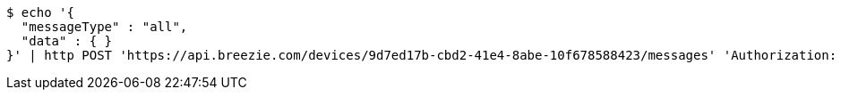 [source,bash]
----
$ echo '{
  "messageType" : "all",
  "data" : { }
}' | http POST 'https://api.breezie.com/devices/9d7ed17b-cbd2-41e4-8abe-10f678588423/messages' 'Authorization: Bearer:0b79bab50daca910b000d4f1a2b675d604257e42' 'Content-Type:application/json;charset=UTF-8'
----